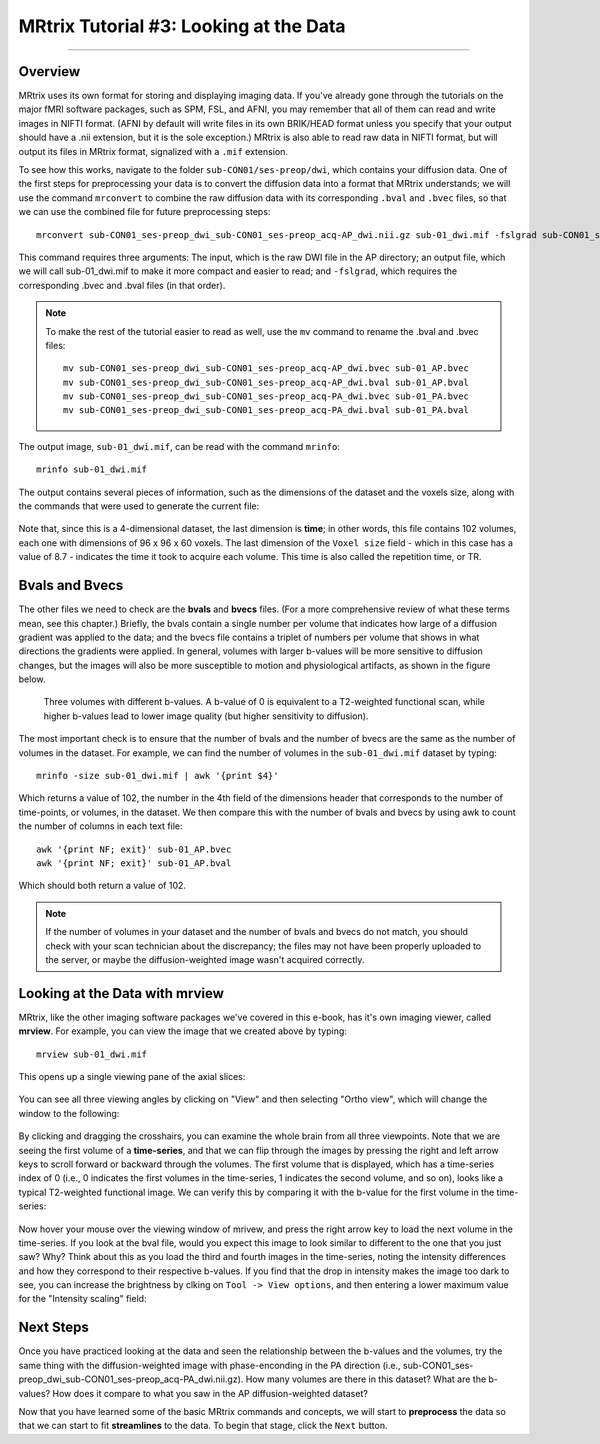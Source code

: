 .. _MRtrix_03_DataFormats:

=======================================
MRtrix Tutorial #3: Looking at the Data
=======================================

---------------

Overview
****************

MRtrix uses its own format for storing and displaying imaging data. If you've already gone through the tutorials on the major fMRI software packages, such as SPM, FSL, and AFNI, you may remember that all of them can read and write images in NIFTI format. (AFNI by default will write files in its own BRIK/HEAD format unless you specify that your output should have a .nii extension, but it is the sole exception.) MRtrix is also able to read raw data in NIFTI format, but will output its files in MRtrix format, signalized with a ``.mif`` extension.

To see how this works, navigate to the folder ``sub-CON01/ses-preop/dwi``, which contains your diffusion data. One of the first steps for preprocessing your data is to convert the diffusion data into a format that MRtrix understands; we will use the command ``mrconvert`` to combine the raw diffusion data with its corresponding ``.bval`` and ``.bvec`` files, so that we can use the combined file for future preprocessing steps:

::

  mrconvert sub-CON01_ses-preop_dwi_sub-CON01_ses-preop_acq-AP_dwi.nii.gz sub-01_dwi.mif -fslgrad sub-CON01_ses-preop_dwi_sub-CON01_ses-preop_acq-AP_dwi.bvec sub-CON01_ses-preop_dwi_sub-CON01_ses-preop_acq-AP_dwi.bval
  
This command requires three arguments: The input, which is the raw DWI file in the AP directory; an output file, which we will call sub-01_dwi.mif to make it more compact and easier to read; and ``-fslgrad``, which requires the corresponding .bvec and .bval files (in that order).

.. note::

  To make the rest of the tutorial easier to read as well, use the ``mv`` command to rename the .bval and .bvec files:
  
  ::
  
    mv sub-CON01_ses-preop_dwi_sub-CON01_ses-preop_acq-AP_dwi.bvec sub-01_AP.bvec
    mv sub-CON01_ses-preop_dwi_sub-CON01_ses-preop_acq-AP_dwi.bval sub-01_AP.bval
    mv sub-CON01_ses-preop_dwi_sub-CON01_ses-preop_acq-PA_dwi.bvec sub-01_PA.bvec
    mv sub-CON01_ses-preop_dwi_sub-CON01_ses-preop_acq-PA_dwi.bval sub-01_PA.bval

The output image, ``sub-01_dwi.mif``, can be read with the command ``mrinfo``:

::

  mrinfo sub-01_dwi.mif
  
The output contains several pieces of information, such as the dimensions of the dataset and the voxels size, along with the commands that were used to generate the current file:

.. figure:: 03_mrinfo_output.png

Note that, since this is a 4-dimensional dataset, the last dimension is **time**; in other words, this file contains 102 volumes, each one with dimensions of 96 x 96 x 60 voxels. The last dimension of the ``Voxel size`` field - which in this case has a value of 8.7 - indicates the time it took to acquire each volume. This time is also called the repetition time, or TR.


Bvals and Bvecs
***************

The other files we need to check are the **bvals** and **bvecs** files. (For a more comprehensive review of what these terms mean, see this chapter.) Briefly, the bvals contain a single number per volume that indicates how large of a diffusion gradient was applied to the data; and the bvecs file contains a triplet of numbers per volume that shows in what directions the gradients were applied. In general, volumes with larger b-values will be more sensitive to diffusion changes, but the images will also be more susceptible to motion and physiological artifacts, as shown in the figure below.

.. figure:: 03_bvals.png

  Three volumes with different b-values. A b-value of 0 is equivalent to a T2-weighted functional scan, while higher b-values lead to lower image quality (but higher sensitivity to diffusion).
  
The most important check is to ensure that the number of bvals and the number of bvecs are the same as the number of volumes in the dataset. For example, we can find the number of volumes in the ``sub-01_dwi.mif`` dataset by typing:

::

  mrinfo -size sub-01_dwi.mif | awk '{print $4}'
  
Which returns a value of 102, the number in the 4th field of the dimensions header that corresponds to the number of time-points, or volumes, in the dataset. We then compare this with the number of bvals and bvecs by using awk to count the number of columns in each text file:

::

  awk '{print NF; exit}' sub-01_AP.bvec
  awk '{print NF; exit}' sub-01_AP.bval
  
Which should both return a value of 102.

.. note::

  If the number of volumes in your dataset and the number of bvals and bvecs do not match, you should check with your scan technician about the discrepancy; the files may not have been properly uploaded to the server, or maybe the diffusion-weighted image wasn't acquired correctly.
  

Looking at the Data with mrview
*******************************
  
MRtrix, like the other imaging software packages we've covered in this e-book, has it's own imaging viewer, called **mrview**. For example, you can view the image that we created above by typing:

::

  mrview sub-01_dwi.mif
  
This opens up a single viewing pane of the axial slices:

.. figure:: 03_mrview_axial.png

You can see all three viewing angles by clicking on "View" and then selecting "Ortho view", which will change the window to the following:

.. figure:: 03_mrview_ortho.png

By clicking and dragging the crosshairs, you can examine the whole brain from all three viewpoints. Note that we are seeing the first volume of a **time-series**, and that we can flip through the images by pressing the right and left arrow keys to scroll forward or backward through the volumes. The first volume that is displayed, which has a time-series index of 0 (i.e., 0 indicates the first volumes in the time-series, 1 indicates the second volume, and so on), looks like a typical T2-weighted functional image. We can verify this by comparing it with the b-value for the first volume in the time-series:

.. figure:: 03_mrview_firstVolume_bval.png

Now hover your mouse over the viewing window of mrivew, and press the right arrow key to load the next volume in the time-series. If you look at the bval file, would you expect this image to look similar to different to the one that you just saw? Why? Think about this as you load the third and fourth images in the time-series, noting the intensity differences and how they correspond to their respective b-values. If you find that the drop in intensity makes the image too dark to see, you can increase the brightness by clking on ``Tool -> View options``, and then entering a lower maximum value for the "Intensity scaling" field:

.. figure:: 03_mrview_IntensityScaling.png


Next Steps
**********

Once you have practiced looking at the data and seen the relationship between the b-values and the volumes, try the same thing with the diffusion-weighted image with phase-enconding in the PA direction (i.e., sub-CON01_ses-preop_dwi_sub-CON01_ses-preop_acq-PA_dwi.nii.gz). How many volumes are there in this dataset? What are the b-values? How does it compare to what you saw in the AP diffusion-weighted dataset?

Now that you have learned some of the basic MRtrix commands and concepts, we will start to **preprocess** the data so that we can start to fit **streamlines** to the data. To begin that stage, click the ``Next`` button.
